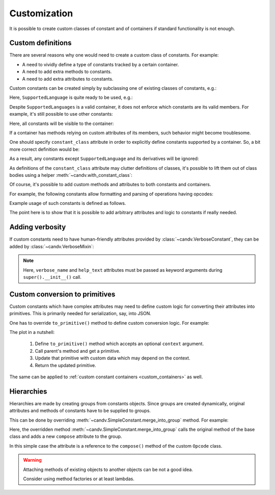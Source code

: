 .. _customization:

Customization
=============

It is possible to create custom classes of constant and of containers if standard functionality is not enough.


Custom definitions
------------------

There are several reasons why one would need to create a custom class of constants. For example:

* A need to vividly define a type of constants tracked by a certain container.
* A need to add extra methods to constants.
* A need to add extra attributes to constants.


Custom constants can be created simply by subclassing one of existing classes of constants, e.g.:

.. code-block:: python
  :linenos:

  from candv import SimpleConstant

  class SupportedLanguage(SimpleConstant):
    ...


Here, ``SupportedLanguage`` is quite ready to be used, e.g.:

.. code-block:: python
  :linenos:
  :lineno-start: 5

  from candv import Constants


  class SupportedLanguages(Constants):
    en = SupportedLanguage()
    fr = SupportedLanguage()


Despite ``SupportedLanguages`` is a valid container, it does not enforce which constants are its valid members. For example, it's still possible to use other constants:

.. code-block:: python
  :linenos:
  :lineno-start: 11

  class SupportedLanguages(Constants):
    en = SupportedLanguage()
    fr = SupportedLanguage()

    xx = SimpleConstant()


Here, all constants will be visible to the container:

.. code-block:: python
  :linenos:
  :lineno-start: 16

  >>> SupportedLanguages.names()
  ['en', 'fr', 'xx']


If a container has methods relying on custom attributes of its members, such behavior might become troublesome.

One should specify ``constant_class`` attribute in order to explicitly define constants supported by a container. So, a bit more correct definition would be:

.. code-block:: python
  :linenos:
  :lineno-start: 18
  :emphasize-lines: 2

  class SupportedLanguages(Constants):
    constant_class = SupportedLanguage

    en = SupportedLanguage()
    fr = SupportedLanguage()


As a result, any constants except ``SupportedLanguage`` and its derivatives will be ignored:

.. code-block:: python
  :linenos:
  :lineno-start: 23

  class SupportedLanguages(Constants):
    constant_class = SupportedLanguage

    en = SupportedLanguage()
    fr = SupportedLanguage()

    xx = SimpleConstant()


.. code-block:: python
  :linenos:
  :lineno-start: 30

  >>> SupportedLanguages.names()
  ['en', 'fr']


As definitions of the ``constant_class`` attribute may clutter definitions of classes, it's possible to lift them out of class bodies using a helper :meth:`~candv.with_constant_class`:

.. code-block:: python
  :linenos:
  :lineno-start: 32
  :emphasize-lines: 4

  from candv import with_constant_class


  class SupportedLanguages(with_constant_class(SupportedLanguage), Constants):
    en = SupportedLanguage()
    fr = SupportedLanguage()


Of course, it's possible to add custom methods and attributes to both constants and containers.

For example, the following constants allow formatting and parsing of operations having opcodes:

.. code-block:: python
  :linenos:
  :emphasize-lines: 8-11,18-23

  from candv import ValueConstant
  from candv import Values
  from candv import with_constant_class


  class Opcode(ValueConstant):

    def compose(self, *args):
      chunks = [self.value, ]
      chunks.extend(args)
      return '/'.join(map(str, chunks))


  class OPERATIONS(with_constant_class(Opcode), Values):
    REQ = Opcode(100)
    ACK = Opcode(200)

    @classmethod
    def decompose(cls, value):
      chunks = value.split('/')
      opcode = int(chunks.pop(0))
      constant = cls.get_by_value(opcode)
      return constant, chunks


Example usage of such constants is defined as follows.

.. code-block:: python
  :linenos:
  :lineno-start: 24

  >>> OPERATIONS.ACK.compose(1, 2, 'foo')
  '200/1/2/foo'

  >>> OPERATIONS.decompose('200/1/2/foo')
  (<constant 'OPERATIONS.ACK'>, ['1', '2', 'foo'])


The point here is to show that it is possible to add arbitrary attributes and logic to constants if really needed.


Adding verbosity
----------------

If custom constants need to have human-friendly attributes provided by :class:`~candv.VerboseConstant`, they can be added by :class:`~candv.VerboseMixin`:

.. code-block:: python
  :linenos:

  from candv import SimpleConstant
  from candv import VerboseMixin


  class CustomConstant(VerboseMixin, SimpleConstant):

      def __init__(self, arg1, agr2, verbose_name=None, help_text=None):
        super().__init__(
          verbose_name=verbose_name,
          help_text=help_text,
        )
        self.arg1 = arg1
        self.arg2 = arg2

.. note::

  Here, ``verbose_name`` and ``help_text`` attributes must be passed as keyword arguments during ``super().__init__()`` call.


.. _customization_to_primitives:

Custom conversion to primitives
-------------------------------

Custom constants which have complex attributes may need to define custom logic for converting their attributes into primitives. This is primarily needed for serialization, say, into JSON.

One has to override ``to_primitive()`` method to define custom conversion logic. For example:

.. code-block:: python
  :linenos:
  :emphasize-lines: 15-21

  from fractions import Fraction
  from pprint import pprint

  from candv import Constants
  from candv import SimpleConstant
  from candv import with_constant_class


  class FractionConstant(SimpleConstant):

    def __init__(self, value):
      super().__init__()
      self.value = value

    def to_primitive(self, context=None):
      primitive = super().to_primitive(context)
      primitive.update({
        'numerator':   self.value.numerator,
        'denominator': self.value.denominator
      })
      return primitive


  class Fractions(with_constant_class(FractionConstant), Constants):
    one_half  = FractionConstant(Fraction(1, 2))
    one_third = FractionConstant(Fraction(1, 3))

.. code-block:: python
  :linenos:
  :lineno-start: 26

  >>> Fractions.one_half.to_primitive()
  {'name': 'one_half', 'numerator': 1, 'denominator': 2}

  >>> pprint(Fractions.to_primitive())
  {'items': [{'denominator': 2, 'name': 'one_half', 'numerator': 1},
             {'denominator': 3, 'name': 'one_third', 'numerator': 1}],
   'name': 'Fractions'}


The plot in a nutshell:

  #. Define ``to_primitive()`` method which accepts an optional ``context`` argument.
  #. Call parent's method and get a primitive.
  #. Update that primitive with custom data which may depend on the context.
  #. Return the updated primitive.


The same can be applied to :ref:`custom constant containers <custom_containers>`
as well.


Hierarchies
-----------

Hierarchies are made by creating groups from constants objects. Since groups are created dynamically, original attributes and methods of constants have to be supplied to groups.

This can be done by overriding :meth:`~candv.SimpleConstant.merge_into_group` method. For example:

.. code-block:: python
  :linenos:
  :emphasize-lines: 13-15

  from candv import Values
  from candv import ValueConstant


  class Opcode(ValueConstant):

    # custom method that also needs to be available in groups
    def compose(self, *args):
      chunks = [self.value, ]
      chunks.extend(args)
      return '/'.join(map(str, chunks))

    def merge_into_group(self, group):
      super().merge_into_group(group)
      group.compose = self.compose


.. code-block:: python
  :linenos:
  :lineno-start: 16

  class FOO(Values):
    BAR = Opcode(300).to_group(Values,
      BAZ = Opcode(301),
    )


.. code-block:: python
  :linenos:
  :lineno-start: 20

  >>> FOO.BAR.compose(1, 2, 3)
  '300/1/2/3'

  >>> FOO.BAR.BAZ.compose(5, 6)
  '301/5/6'

Here, the overridden method :meth:`~candv.SimpleConstant.merge_into_group` calls the original method of the
base class and adds a new ``compose`` attribute to the group.

In this simple case the attribute is a reference to the ``compose()`` method of the custom ``Opcode`` class.

.. warning::

  Attaching methods of existing objects to another objects can be not a good idea.

  Consider using method factories or at least lambdas.
